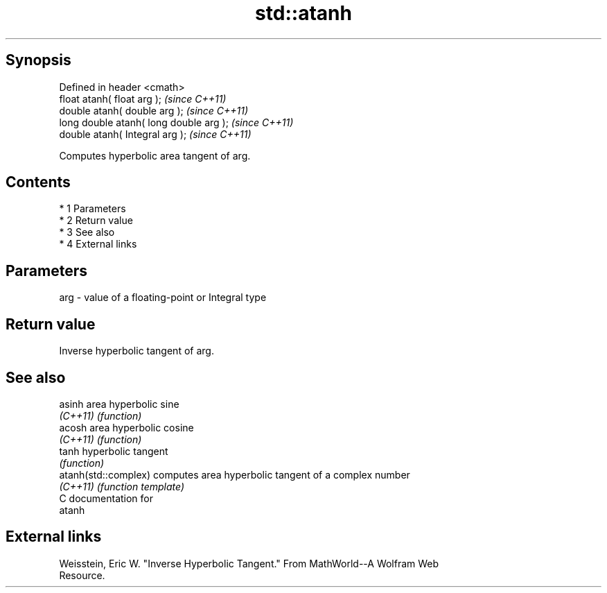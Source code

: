 .TH std::atanh 3 "Apr 19 2014" "1.0.0" "C++ Standard Libary"
.SH Synopsis
   Defined in header <cmath>
   float atanh( float arg );              \fI(since C++11)\fP
   double atanh( double arg );            \fI(since C++11)\fP
   long double atanh( long double arg );  \fI(since C++11)\fP
   double atanh( Integral arg );          \fI(since C++11)\fP

   Computes hyperbolic area tangent of arg.

.SH Contents

     * 1 Parameters
     * 2 Return value
     * 3 See also
     * 4 External links

.SH Parameters

   arg - value of a floating-point or Integral type

.SH Return value

   Inverse hyperbolic tangent of arg.

.SH See also

   asinh               area hyperbolic sine
   \fI(C++11)\fP             \fI(function)\fP
   acosh               area hyperbolic cosine
   \fI(C++11)\fP             \fI(function)\fP
   tanh                hyperbolic tangent
                       \fI(function)\fP
   atanh(std::complex) computes area hyperbolic tangent of a complex number
   \fI(C++11)\fP             \fI(function template)\fP
   C documentation for
   atanh

.SH External links

   Weisstein, Eric W. "Inverse Hyperbolic Tangent." From MathWorld--A Wolfram Web
   Resource.
